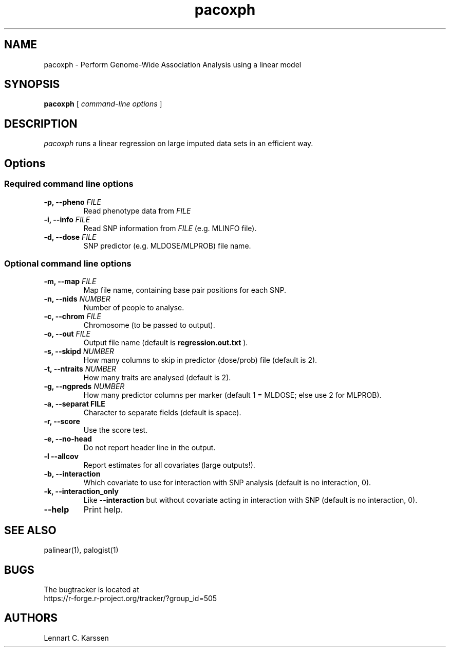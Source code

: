 .TH pacoxph 1 "01 April 2014" "ProbABEL 0.4.3"
.SH NAME
pacoxph \- Perform Genome-Wide Association Analysis using a linear model
.SH SYNOPSIS
.B pacoxph
.RI "[ " "command-line options" " ]"
.SH DESCRIPTION
.I pacoxph
runs a linear regression on large imputed data sets in an efficient way.
.SH Options
.SS Required command line options
.TP
.BI "\-p, \-\^\-pheno" " FILE"
Read phenotype data from
.I FILE
.TP
.BI "\-i, \-\^\-info" " FILE"
Read SNP information from
.I FILE
(e.g. MLINFO file).
.TP
.BI "\-d, \-\^\-dose" " FILE"
SNP predictor (e.g. MLDOSE/MLPROB) file name.
.SS Optional command line options
.TP
.BI "\-m, \-\^\-map" " FILE"
Map file name, containing base pair positions for each SNP.
.TP
.BI "\-n, \-\^\-nids" " NUMBER"
Number of people to analyse.
.TP
.BI "\-c, \-\^\-chrom"  " FILE"
Chromosome (to be passed to output).
.TP
.BI "\-o, \-\^\-out" " FILE"
Output file name (default is
.B regression.out.txt
).
.TP
.BI "\-s, \-\^\-skipd" " NUMBER"
How many columns to skip in predictor (dose/prob) file (default is 2).
.TP
.BI "\-t, \-\^\-ntraits" " NUMBER"
How many traits are analysed (default is 2).
.TP
.BI "\-g, \-\^\-ngpreds"  " NUMBER"
How many predictor columns per marker (default 1 = MLDOSE; else use 2 for MLPROB).
.TP
.B "\-a, \-\^\-separat" " FILE"
Character to separate fields (default is space).
.TP
.B \-r, \-\^\-score
Use the score test.
.TP
.B \-e, \-\^\-no-head
Do not report header line in the output.
.TP
.B \-l \-\^\-allcov
Report estimates for all covariates (large outputs!).
.TP
.B \-b, \-\^\-interaction
Which covariate to use for interaction with SNP analysis (default is no interaction, 0).
.TP
.B \-k, \-\^\-interaction_only
Like
.B \-\^\-interaction
but without covariate acting in interaction with SNP (default is no interaction, 0).
.TP
.B \-\^\-help
Print help.

.SH "SEE ALSO"
palinear(1), palogist(1)
.SH BUGS
The bugtracker is located at
.br
https://r-forge.r-project.org/tracker/?group_id=505
.SH AUTHORS
Lennart C. Karssen
